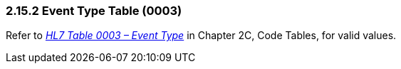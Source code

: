 === 2.15.2 Event Type Table (0003)

Refer to file:///E:\V2\v2.9%20final%20Nov%20from%20Frank\V29_CH02C_Tables.docx#HL70003[_HL7 Table 0003 – Event Type_] in Chapter 2C, Code Tables, for valid values.

